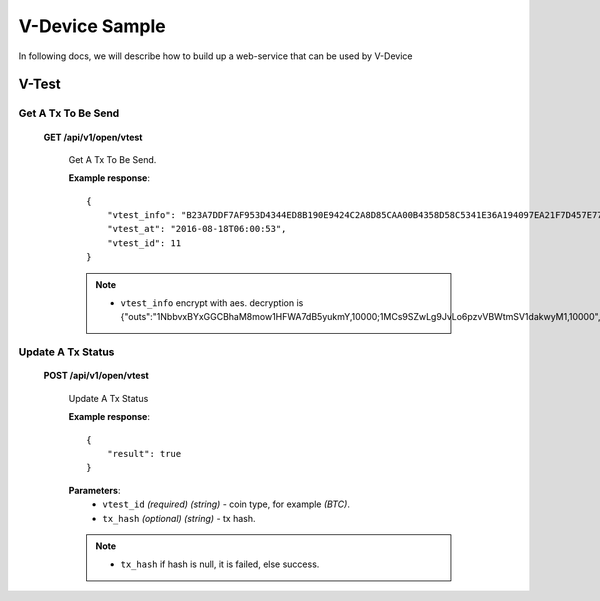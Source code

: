 .. _v-device-sample:

********************************************************************************
V-Device Sample
********************************************************************************

In following docs, we will describe how to build up a web-service that can be used by V-Device

V-Test
================================================================================

Get A Tx To Be Send
----------------------

    **GET /api/v1/open/vtest**

        Get A Tx To Be Send.

        **Example response**::

            {
                "vtest_info": "B23A7DDF7AF953D4344ED8B190E9424C2A8D85CAA00B4358D58C5341E36A194097EA21F7D457E770E2C9512834D206DE9EB766ED154F7ECEABB61056E97D200F174EAD69CF62E5A7EDDF823AB8293EAEDFA47AA1FF66D1FDF2D4D2B6FFC0DF5E1D62DB84C7A3C6E432CDE0CDEABB9C79/166EAB021AFB6244191EEE75340F8109/D267F338A21B487D",
                "vtest_at": "2016-08-18T06:00:53",
                "vtest_id": 11
            }

        .. note::
            * ``vtest_info`` encrypt with aes. decryption is {"outs":"1NbbvxBYxGGCBhaM8mow1HFWA7dB5yukmY,10000;1MCs9SZwLg9JvLo6pzvVBWtmSV1dakwyM1,10000","dynamic":0}

Update A Tx Status
----------------------

    **POST /api/v1/open/vtest**

        Update A Tx Status

        **Example response**::

            {
                "result": true
            }

        **Parameters**:
            * ``vtest_id`` *(required)* *(string)* - coin type, for example *(BTC)*.
            * ``tx_hash`` *(optional)* *(string)* - tx hash.

        .. note::
            * ``tx_hash`` if hash is null, it is failed, else success.
